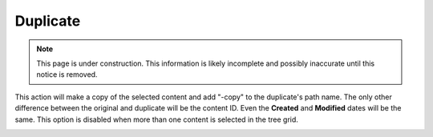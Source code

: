 .. _duplicate:

Duplicate
=========

.. NOTE::
   This page is under construction. This information is likely incomplete and possibly inaccurate until this notice is removed.

This action will make a copy of the selected content and add "-copy" to the duplicate's path name. The only other difference between the
original and duplicate will be the content ID. Even the **Created** and **Modified** dates will be the same. This option is disabled when
more than one content is selected in the tree grid.

.. image:: images/duplicate.jpg